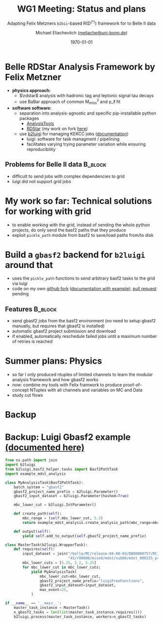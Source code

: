 #+STARTUP: showall
#+TITLE: WG1 Meeting: Status and plans
#+SUBTITLE: Adapting Felix Metzners =b2bii=-based R(D^{(*)}) framework for to Belle II data
#+AUTHOR: Michael Eliachevitch ([[mailto:meliache@uni-bonn.de][meliache@uni-bonn.de]])
#+DATE: \today
#+LATEX_COMPILER: xelatex
#+OPTIONS:  toc:nil num:nil title:t
#+LATEX_CLASS: beamer
#+LATEX_CLASS_OPTIONS: [aspectratio=169, 12pt]
#+BEAMER_HEADER: \usepackage{templates/metropolisbonn}
#+BEAMER_HEADER: \usepackage{hepnames, hepparticles}
#+BEAMER_HEADER: \usepackage[mode=build]{standalone}
#+BEAMER_HEADER: \institute{Physikalisches Institut --- Rheinische Friedrich-Wilhelms-Universität Bonn}
#+BEAMER_HEADER: \hypersetup{colorlinks, urlcolor=bonnyellow}
#+BEAMER_HEADER: \lstset{keywordstyle=\bfseries\color{bonnblue}, commentstyle=\itshape\color{bonnunigrau}, identifierstyle=\color{bonntextgrau}, stringstyle=\color{bonnyellow}}
#+COLUMNS: %45ITEM %10BEAMER_env(Env) %10BEAMER_act(Act) %4BEAMER_col(Col) %8BEAMER_opt(Opt)
#+ATTR_LATEX: :options basicstyle=\tiny\ttfamily, xleftmargin=-5pt


* Belle RDStar Analysis Framework by Felix Metzner
- **physics approach:**
  - $\rdstar$ analysis with hadronic tag and leptonic signal tau decays
  - use BaBar approach of common M_{miss}^2 and p_\ell fit
- **software software:**
  - separation into analysis-agnostic and specific pip-installable python packages
    - [[https://gitlab.etp.kit.edu/fmetzner/AnalysisTools][AnalysisTools]]
    - [[https://gitlab.etp.kit.edu/fmetzner/RDStar][RDStar]] (my work on fork [[https://gitlab.etp.kit.edu/meliachevitch/RDStar][here]])
  - use [[https://github.com/nils-braun/b2luigi][b2luigi]] for managing KEKCC
    jobs ([[https://b2luigi.readthedocs.io/en/stable/][documentation]])
    - luigi: software for task managment / pipelining
    - facilitates varying trying parameter variation while ensuring reproducibility
** Problems for Belle II data                                      :B_block:
:PROPERTIES:
:BEAMER_env: block
:END:
- difficult to send jobs with complex dependencies to grid
- luigi did not support grid jobs
* My work so far: Technical solutions for working with grid
- to enable working with the grid, instead of sending the whole python projects,
  do only send the basf2 paths that they produce 
- exploit =pickle_path= module from basf2 to save/load paths from/to disk
#+begin_export latex
\begin{center}
\includestandalone[width=0.65\textwidth]{figures/pickled_paths_to_gbasf2/pickled_paths_to_gbasf2}
\end{center}
#+end_export
* Build a =gbasf2= backend for =b2luigi= around that
- uses the =pickle_path= functions to send arbitrary basf2 tasks to the grid via luigi
- code on my own [[https://github.com/meliache/b2luigi/tree/feature/gbasf2-wrapper-batch-process][github fork]] ([[https://meliache.github.io/b2luigi/docs/_build/html/usage/batch.html#gbasf2-wrapper-for-lcg][documentation with example]]), [[https://github.com/nils-braun/b2luigi/pull/32][pull request]] pending
** Features                                                        :B_block:
:PROPERTIES:
:BEAMER_env: block
:END:
  - send gbasf2 jobs from the basf2 environment (no need to setup gbasf2
    manually, but requires that gbasf2 is installed)
  - automatic gbasf2 project submission and download
  - if enabled, automatically reschedule failed jobs until a maximum number of
    retries is reached  
    

* Summer plans: Physics
- so far I only produced ntuples of limited channels to learn the modular analysis
  framework and how gbasf2 works
- now: combine my tools with Felix framwork to produce proof-of-concept NTuples
  with all channels and variables on MC and Data
- study cut flows
 
* Backup    
#+begin_export latex
\appendix
#+end_export
* Backup: Luigi Gbasf2 example [[https://meliache.github.io/b2luigi/docs/_build/html/usage/batch.html#gbasf2-wrapper-for-lcg][(documented here)]] 
#+ATTR_LATEX: :options basicstyle=\Tiny\ttfamily, xleftmargin=-5pt
#+begin_src python
from os.path import join
import b2luigi
from b2luigi.basf2_helper.tasks import Basf2PathTask
import example_mdst_analysis

class MyAnalysisTask(Basf2PathTask):
    batch_system = "gbasf2"
    gbasf2_project_name_prefix = b2luigi.Parameter()
    gbasf2_input_dataset = b2luigi.Parameter(hashed=True)
    
    mbc_lower_cut = b2luigi.IntParameter()

    def create_path(self):
        mbc_range = (self.mbc_lower_cut, 5.3)
        return example_mdst_analysis.create_analysis_path(mbc_range=mbc_range)

    def output(self):
        yield self.add_to_output(self.gbasf2_project_name_prefix)
        
class MasterTask(b2luigi.WrapperTask):
    def requires(self):
        input_dataset = join("/belle/MC/release-04-00-03/DB00000757/MC13a/prod00009434/s00/e1003/",
                             "4S/r00000/mixed/mdst/sub00/mdst_000255_prod00009434_task10020000255.root")
        mbc_lower_cuts = [5.15, 5.2, 5.25]
        for mbc_lower_cut in mbc_lower_cuts:
            yield MyAnalysisTask(
                mbc_lower_cut=mbc_lower_cut,
                gbasf2_project_name_prefix="luigiFreeFunctions",
                gbasf2_input_dataset=input_dataset,
                max_event=25,
            )

if __name__ == '__main__':
    master_task_instance = MasterTask()
    n_gbasf2_tasks = len(list(master_task_instance.requires()))
    b2luigi.process(master_task_instance, workers=n_gbasf2_tasks)
#+end_src
* Compilation command                                              :noexport:
#+begin_src elisp :results none
  (let ((async nil))
    (org-beamer-export-to-pdf async))
#+end_src

* Local variables                                          :noexport:ARCHIVE:
# Local Variables:
# TeX-engine: xetex
# eval: (plist-put org-format-latex-options :scale 1.4)
# eval: (org-beamer-mode 1)
# End:
